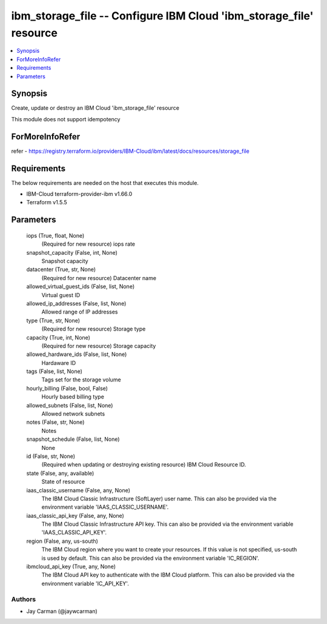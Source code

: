 
ibm_storage_file -- Configure IBM Cloud 'ibm_storage_file' resource
===================================================================

.. contents::
   :local:
   :depth: 1


Synopsis
--------

Create, update or destroy an IBM Cloud 'ibm_storage_file' resource

This module does not support idempotency


ForMoreInfoRefer
----------------
refer - https://registry.terraform.io/providers/IBM-Cloud/ibm/latest/docs/resources/storage_file

Requirements
------------
The below requirements are needed on the host that executes this module.

- IBM-Cloud terraform-provider-ibm v1.66.0
- Terraform v1.5.5



Parameters
----------

  iops (True, float, None)
    (Required for new resource) iops rate


  snapshot_capacity (False, int, None)
    Snapshot capacity


  datacenter (True, str, None)
    (Required for new resource) Datacenter name


  allowed_virtual_guest_ids (False, list, None)
    Virtual guest ID


  allowed_ip_addresses (False, list, None)
    Allowed range of IP addresses


  type (True, str, None)
    (Required for new resource) Storage type


  capacity (True, int, None)
    (Required for new resource) Storage capacity


  allowed_hardware_ids (False, list, None)
    Hardaware ID


  tags (False, list, None)
    Tags set for the storage volume


  hourly_billing (False, bool, False)
    Hourly based billing type


  allowed_subnets (False, list, None)
    Allowed network subnets


  notes (False, str, None)
    Notes


  snapshot_schedule (False, list, None)
    None


  id (False, str, None)
    (Required when updating or destroying existing resource) IBM Cloud Resource ID.


  state (False, any, available)
    State of resource


  iaas_classic_username (False, any, None)
    The IBM Cloud Classic Infrastructure (SoftLayer) user name. This can also be provided via the environment variable 'IAAS_CLASSIC_USERNAME'.


  iaas_classic_api_key (False, any, None)
    The IBM Cloud Classic Infrastructure API key. This can also be provided via the environment variable 'IAAS_CLASSIC_API_KEY'.


  region (False, any, us-south)
    The IBM Cloud region where you want to create your resources. If this value is not specified, us-south is used by default. This can also be provided via the environment variable 'IC_REGION'.


  ibmcloud_api_key (True, any, None)
    The IBM Cloud API key to authenticate with the IBM Cloud platform. This can also be provided via the environment variable 'IC_API_KEY'.













Authors
~~~~~~~

- Jay Carman (@jaywcarman)

